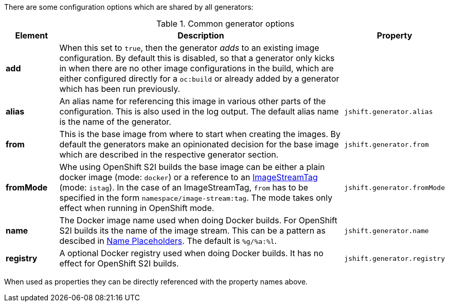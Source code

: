 There are some configuration options which are shared by all generators:

[[generator-options-common]]
.Common generator options
[cols="1,6,1"]
|===
| Element | Description | Property

| *add*
| When this set to `true`, then the generator _adds_ to an existing image configuration. By default this is disabled, so that a generator only kicks in when there are no other image configurations in the build, which are either configured directly for a `oc:build` or already added by a generator which has been run previously.
|

| *alias*
| An alias name for referencing this image in various other parts of the configuration. This is also used in the log output. The default alias name is the name of the generator.
| `jshift.generator.alias`

| *from*
| This is the base image from where to start when creating the images. By default the generators make an opinionated decision for the base image which are described in the respective generator section.
| `jshift.generator.from`

| *fromMode*
| Whe using OpenShift S2I builds the base image can be either a plain docker image (mode: `docker`) or a reference to an https://docs.openshift.com/container-platform/3.3/architecture/core_concepts/builds_and_image_streams.html[ ImageStreamTag] (mode: `istag`). In the case of an ImageStreamTag, `from` has to be specified in the form `namespace/image-stream:tag`. The mode takes only effect when running in OpenShift mode.
| `jshift.generator.fromMode`

| *name*
| The Docker image name used when doing Docker builds. For OpenShift S2I builds its the name of the image stream. This can be a pattern as descibed in <<image-name-placeholders, Name Placeholders>>. The default is `%g/%a:%l`.
| `jshift.generator.name`

| *registry*
| A optional Docker registry used when doing Docker builds. It has no effect for OpenShift S2I builds.
| `jshift.generator.registry`
|===

When used as properties they can be directly referenced with the property names above.
